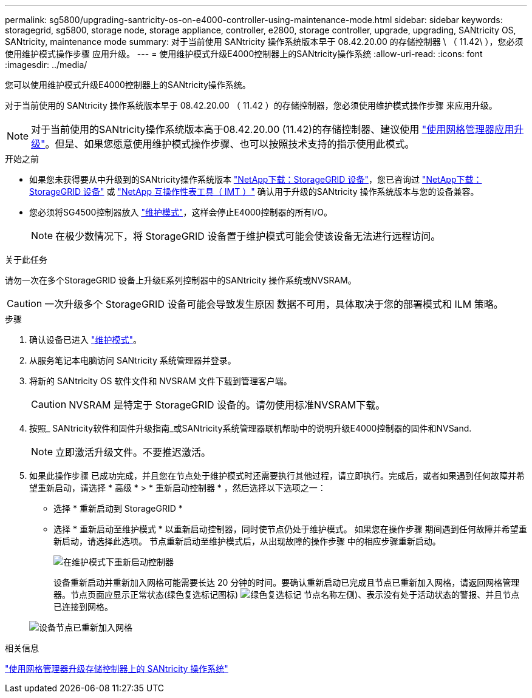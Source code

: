 ---
permalink: sg5800/upgrading-santricity-os-on-e4000-controller-using-maintenance-mode.html 
sidebar: sidebar 
keywords: storagegrid, sg5800, storage node, storage appliance, controller, e2800, storage controller, upgrade, upgrading, SANtricity OS, SANtricity, maintenance mode 
summary: 对于当前使用 SANtricity 操作系统版本早于 08.42.20.00 的存储控制器 \ （ 11.42\ ），您必须使用维护模式操作步骤 应用升级。 
---
= 使用维护模式升级E4000控制器上的SANtricity操作系统
:allow-uri-read: 
:icons: font
:imagesdir: ../media/


[role="lead"]
您可以使用维护模式升级E4000控制器上的SANtricity操作系统。

对于当前使用的 SANtricity 操作系统版本早于 08.42.20.00 （ 11.42 ）的存储控制器，您必须使用维护模式操作步骤 来应用升级。


NOTE: 对于当前使用的SANtricity操作系统版本高于08.42.20.00 (11.42)的存储控制器、建议使用 link:upgrading-santricity-os-on-storage-controllers-using-grid-manager-sg5800.html["使用网格管理器应用升级"]。但是、如果您愿意使用维护模式操作步骤、也可以按照技术支持的指示使用此模式。

.开始之前
* 如果您未获得要从中升级到的SANtricity操作系统版本 https://mysupport.netapp.com/site/products/all/details/storagegrid-appliance/downloads-tab["NetApp下载：StorageGRID 设备"^]，您已咨询过 https://mysupport.netapp.com/site/products/all/details/storagegrid-appliance/downloads-tab["NetApp下载：StorageGRID 设备"^] 或 https://imt.netapp.com/matrix/#welcome["NetApp 互操作性表工具（ IMT ）"^] 确认用于升级的SANtricity 操作系统版本与您的设备兼容。
* 您必须将SG4500控制器放入 link:../commonhardware/placing-appliance-into-maintenance-mode.html["维护模式"]，这样会停止E4000控制器的所有I/O。
+

NOTE: 在极少数情况下，将 StorageGRID 设备置于维护模式可能会使该设备无法进行远程访问。



.关于此任务
请勿一次在多个StorageGRID 设备上升级E系列控制器中的SANtricity 操作系统或NVSRAM。


CAUTION: 一次升级多个 StorageGRID 设备可能会导致发生原因 数据不可用，具体取决于您的部署模式和 ILM 策略。

.步骤
. 确认设备已进入 link:../commonhardware/placing-appliance-into-maintenance-mode.html["维护模式"]。
. 从服务笔记本电脑访问 SANtricity 系统管理器并登录。
. 将新的 SANtricity OS 软件文件和 NVSRAM 文件下载到管理客户端。
+

CAUTION: NVSRAM 是特定于 StorageGRID 设备的。请勿使用标准NVSRAM下载。

. 按照_ SANtricity软件和固件升级指南_或SANtricity系统管理器联机帮助中的说明升级E4000控制器的固件和NVSand.
+

NOTE: 立即激活升级文件。不要推迟激活。

. 如果此操作步骤 已成功完成，并且您在节点处于维护模式时还需要执行其他过程，请立即执行。完成后，或者如果遇到任何故障并希望重新启动，请选择 * 高级 * > * 重新启动控制器 * ，然后选择以下选项之一：
+
** 选择 * 重新启动到 StorageGRID *
** 选择 * 重新启动至维护模式 * 以重新启动控制器，同时使节点仍处于维护模式。  如果您在操作步骤 期间遇到任何故障并希望重新启动，请选择此选项。  节点重新启动至维护模式后，从出现故障的操作步骤 中的相应步骤重新启动。
+
image::../media/reboot_controller_from_maintenance_mode.png[在维护模式下重新启动控制器]

+
设备重新启动并重新加入网格可能需要长达 20 分钟的时间。要确认重新启动已完成且节点已重新加入网格，请返回网格管理器。节点页面应显示正常状态(绿色复选标记图标) image:../media/icon_alert_green_checkmark.png["绿色复选标记"] 节点名称左侧)、表示没有处于活动状态的警报、并且节点已连接到网格。

+
image::../media/nodes_menu.png[设备节点已重新加入网格]





.相关信息
link:upgrading-santricity-os-on-storage-controllers-using-grid-manager-sg5800.html["使用网格管理器升级存储控制器上的 SANtricity 操作系统"]
